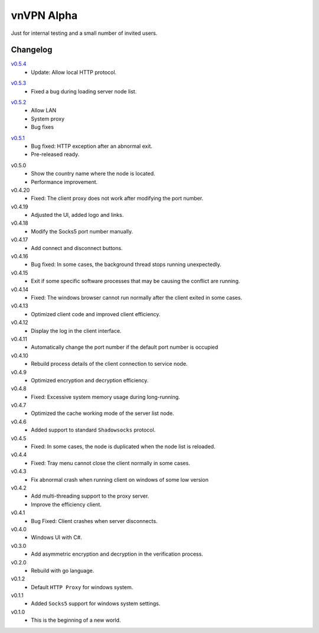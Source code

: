 .. _vnVPN_alpha:

vnVPN Alpha
===========

Just for internal testing and a small number of invited users.


Changelog
---------

`v0.5.4`_
   - Update: Allow local HTTP protocol.

.. _v0.5.4: https://github.com/wesionio/vnVPN_windows/releases/tag/v0.5.4


`v0.5.3`_
   - Fixed a bug during loading server node list.

.. _v0.5.3: https://github.com/wesionio/vnVPN_windows/releases/tag/v0.5.3


`v0.5.2`_
   - Allow LAN
   - System proxy
   - Bug fixes

.. _v0.5.2: https://github.com/wesionio/vnVPN_windows/releases/tag/v0.5.2


`v0.5.1`_
   - Bug fixed: HTTP exception after an abnormal exit.
   - Pre-released ready.

.. _v0.5.1: https://github.com/wesionio/vnVPN_windows/releases/tag/v0.5.1


v0.5.0
   - Show the country name where the node is located.
   - Performance improvement.

v0.4.20
   - Fixed: The client proxy does not work after modifying the port number.

v0.4.19
   - Adjusted the UI, added logo and links.

v0.4.18
   - Modify the Socks5 port number manually.

v0.4.17
   - Add connect and disconnect buttons.

v0.4.16
   - Bug fixed: In some cases, the background thread stops running unexpectedly.

v0.4.15
   - Exit if some specific software processes that may be causing the conflict are running.

v0.4.14
   - Fixed: The windows browser cannot run normally after the client exited in some cases.

v0.4.13
   - Optimized client code and improved client efficiency.

v0.4.12
   - Display the log in the client interface.

v0.4.11
   - Automatically change the port number if the default port number is occupied

v0.4.10
   - Rebuild process details of the client connection to service node.

v0.4.9
   - Optimized encryption and decryption efficiency.

v0.4.8
   - Fixed: Excessive system memory usage during long-running.

v0.4.7
   - Optimized the cache working mode of the server list node.

v0.4.6
   - Added support to standard ``Shadowsocks`` protocol.

v0.4.5
   - Fixed: In some cases, the node is duplicated when the node list is reloaded.

v0.4.4
   - Fixed: Tray menu cannot close the client normally in some cases.

v0.4.3
   - Fix abnormal crash when running client on windows of some low version

v0.4.2
   - Add multi-threading support to the proxy server.
   - Improve the efficiency client.

v0.4.1
   - Bug Fixed: Client crashes when server disconnects.

v0.4.0
   - Windows UI with C#.

v0.3.0
   - Add asymmetric encryption and decryption in the verification process.

v0.2.0
   - Rebuild with go language.

v0.1.2
   - Default ``HTTP Proxy`` for windows system.

v0.1.1
   - Added ``Socks5`` support for windows system settings.

v0.1.0
   - This is the beginning of a new world.
